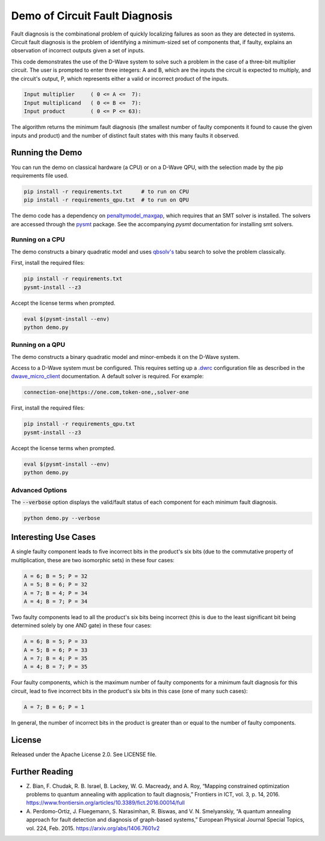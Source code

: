 Demo of Circuit Fault Diagnosis
===============================

Fault diagnosis is the combinational problem of quickly localizing failures as soon as they are detected in systems.
Circuit fault diagnosis is the problem of identifying a minimum-sized set of components that, if faulty, explains an
observation of incorrect outputs given a set of inputs.

This code demonstrates the use of the D-Wave system to solve such a problem in the case of a three-bit multiplier
circuit. The user is prompted to enter three integers: A and B, which are the inputs the circuit is expected to
multiply, and the circuit's output, P, which represents either a valid or incorrect product of the inputs.

.. code-block::

  Input multiplier     ( 0 <= A <=  7):
  Input multiplicand   ( 0 <= B <=  7):
  Input product        ( 0 <= P <= 63):

The algorithm returns the minimum fault diagnosis (the smallest number of faulty components it found to cause the given
inputs and product) and the number of distinct fault states with this many faults it observed.

Running the Demo
----------------

You can run the demo on classical hardware (a CPU) or on a D-Wave QPU, with the selection made by the pip requirements
file used.

.. code-block:: bash

  pip install -r requirements.txt      # to run on CPU
  pip install -r requirements_qpu.txt  # to run on QPU

The demo code has a dependency on `penaltymodel_maxgap`_, which requires that an SMT solver is installed. The solvers
are accessed through the pysmt_ package. See the accompanying *pysmt* documentation for installing smt solvers.

Running on a CPU
~~~~~~~~~~~~~~~~

The demo constructs a binary quadratic model and uses `qbsolv's`_ tabu search to solve the problem classically.

First, install the required files:

.. code-block:: bash

  pip install -r requirements.txt
  pysmt-install --z3

Accept the license terms when prompted.

.. code-block:: bash

  eval $(pysmt-install --env)
  python demo.py

Running on a QPU
~~~~~~~~~~~~~~~~

The demo constructs a binary quadratic model and minor-embeds it on the D-Wave system.

Access to a D-Wave system must be configured. This requires setting up a `.dwrc`_ configuration file as
described in the `dwave_micro_client`_ documentation. A default solver is required. For example:

.. code-block::

  connection-one|https://one.com,token-one,,solver-one

First, install the required files:

.. code-block:: bash

  pip install -r requirements_qpu.txt
  pysmt-install --z3

Accept the license terms when prompted.

.. code-block:: bash

  eval $(pysmt-install --env)
  python demo.py

Advanced Options
~~~~~~~~~~~~~~~~

The :code:`--verbose` option displays the valid/fault status of each component for each minimum fault diagnosis.

.. code-block:: bash

  python demo.py --verbose

Interesting Use Cases
---------------------

A single faulty component leads to five incorrect bits in the product's six bits (due to the commutative property of
multiplication, these are two isomorphic sets) in these four cases:

.. code-block::

  A = 6; B = 5; P = 32
  A = 5; B = 6; P = 32
  A = 7; B = 4; P = 34
  A = 4; B = 7; P = 34

Two faulty components lead to all the product's six bits being incorrect (this is due to the least significant bit being
determined solely by one AND gate) in these four cases:

.. code-block::

  A = 6; B = 5; P = 33
  A = 5; B = 6; P = 33
  A = 7; B = 4; P = 35
  A = 4; B = 7; P = 35

Four faulty components, which is the maximum number of faulty components for a minimum fault diagnosis for this circuit,
lead to five incorrect bits in the product's six bits in this case (one of many such cases):

.. code-block::

  A = 7; B = 6; P = 1

In general, the number of incorrect bits in the product is greater than or equal to the number of faulty components.

License
-------

Released under the Apache License 2.0. See LICENSE file.

Further Reading
---------------

* Z. Bian, F. Chudak, R. B. Israel, B. Lackey, W. G. Macready, and A. Roy, “Mapping constrained optimization problems
  to quantum annealing with application to fault diagnosis,” Frontiers in ICT, vol. 3, p. 14, 2016.
  https://www.frontiersin.org/articles/10.3389/fict.2016.00014/full
* A. Perdomo-Ortiz, J. Fluegemann, S. Narasimhan, R. Biswas, and V. N. Smelyanskiy, “A quantum annealing approach for
  fault detection and diagnosis of graph-based systems,” European Physical Journal Special Topics, vol. 224, Feb. 2015.
  https://arxiv.org/abs/1406.7601v2

.. _`penaltymodel_maxgap`: https://github.com/dwavesystems/penaltymodel_maxgap
.. _pysmt: https://github.com/pysmt/pysmt
.. _`.dwrc`: http://dwave-micro-client.readthedocs.io/en/latest/#configuration
.. _`qbsolv's`: https://github.com/dwavesystems/qbsolv
.. _`dwave_micro_client`: http://dwave-micro-client.readthedocs.io/en/latest/#
.. _z3: https://github.com/Z3Prover/z3
